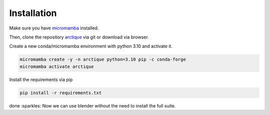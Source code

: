 Installation
============

Make sure you have `micromamba <https://mamba.readthedocs.io/en/latest/user_guide/micromamba.html>`_ installed.

Then, clone the repository `arctique <https://github.com/Kainmueller-Lab/arctique.git>`_ via git or download via browser.

Create a new conda/micromamba environment with python 3.10 and activate it.

.. code-block:: console

    micromamba create -y -n arctique python=3.10 pip -c conda-forge
    micromamba activate arctique

Install the requirements via pip

.. code-block:: console

    pip install -r requirements.txt

done :sparkles: Now we can use blender without the need to install the full suite.
